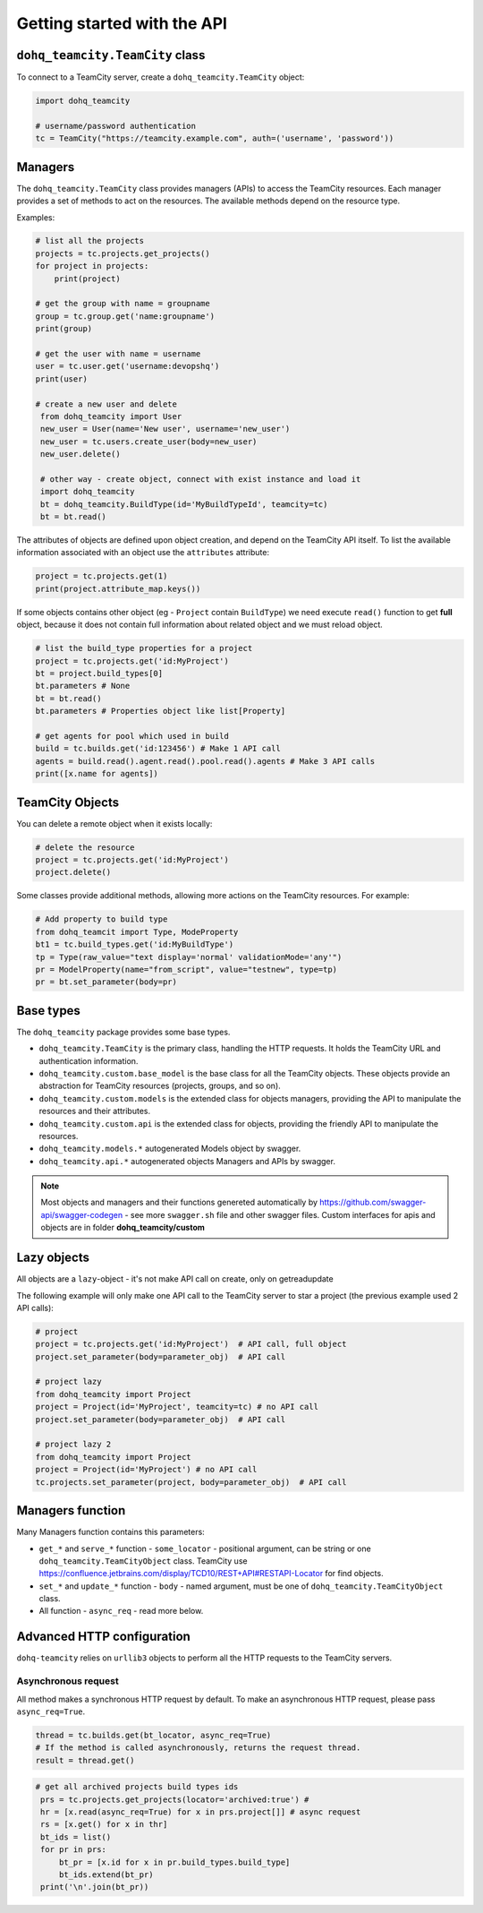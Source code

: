 ############################
Getting started with the API
############################

``dohq_teamcity.TeamCity`` class
=======================

To connect to a TeamCity server, create a ``dohq_teamcity.TeamCity`` object:

.. code-block:: python

   import dohq_teamcity

   # username/password authentication
   tc = TeamCity("https://teamcity.example.com", auth=('username', 'password'))



Managers
========

The ``dohq_teamcity.TeamCity`` class provides managers (APIs) to access the TeamCity resources.
Each manager provides a set of methods to act on the resources. The available
methods depend on the resource type.

Examples:

.. code-block:: python

   # list all the projects
   projects = tc.projects.get_projects()
   for project in projects:
       print(project)

   # get the group with name = groupname
   group = tc.group.get('name:groupname')
   print(group)
       
   # get the user with name = username
   user = tc.user.get('username:devopshq')
   print(user)

   # create a new user and delete
    from dohq_teamcity import User
    new_user = User(name='New user', username='new_user')
    new_user = tc.users.create_user(body=new_user)
    new_user.delete()

    # other way - create object, connect with exist instance and load it
    import dohq_teamcity
    bt = dohq_teamcity.BuildType(id='MyBuildTypeId', teamcity=tc)
    bt = bt.read()


The attributes of objects are defined upon object creation, and depend on the
TeamCity API itself. To list the available information associated with an object
use the ``attributes`` attribute:

.. code-block:: python

   project = tc.projects.get(1)
   print(project.attribute_map.keys())

If some objects contains other object (eg - ``Project`` contain ``BuildType``) we need execute ``read()`` function to get **full** object, because it does not contain full information about related object and we must reload object.

.. code-block:: python

   # list the build_type properties for a project
   project = tc.projects.get('id:MyProject')
   bt = project.build_types[0]
   bt.parameters # None
   bt = bt.read()
   bt.parameters # Properties object like list[Property]

   # get agents for pool which used in build
   build = tc.builds.get('id:123456') # Make 1 API call
   agents = build.read().agent.read().pool.read().agents # Make 3 API calls
   print([x.name for agents])


TeamCity Objects
==============

You can delete a remote object when it exists locally:

.. code-block:: python

   # delete the resource
   project = tc.projects.get('id:MyProject')
   project.delete()

Some classes provide additional methods, allowing more actions on the TeamCity
resources. For example:

.. code-block:: python

   # Add property to build type
   from dohq_teamcit import Type, ModeProperty
   bt1 = tc.build_types.get('id:MyBuildType')
   tp = Type(raw_value="text display='normal' validationMode='any'")
   pr = ModelProperty(name="from_script", value="testnew", type=tp)
   pr = bt.set_parameter(body=pr)

Base types
==========

The ``dohq_teamcity`` package provides some base types.

* ``dohq_teamcity.TeamCity`` is the primary class, handling the HTTP requests. It holds
  the TeamCity URL and authentication information.
* ``dohq_teamcity.custom.base_model`` is the base class for all the TeamCity objects.
  These objects provide an abstraction for TeamCity resources (projects, groups,
  and so on).
* ``dohq_teamcity.custom.models`` is the extended class for  objects managers,
  providing the API to manipulate the resources and their attributes.
* ``dohq_teamcity.custom.api`` is the extended class for  objects, providing the friendly API to manipulate the resources.
* ``dohq_teamcity.models.*`` autogenerated Models object by swagger.
* ``dohq_teamcity.api.*`` autogenerated objects Managers and APIs by swagger.

.. note::

    Most objects and managers and their functions genereted automatically by https://github.com/swagger-api/swagger-codegen - see more ``swagger.sh`` file and other swagger files.
    Custom interfaces for apis and objects are in folder **dohq_teamcity/custom**

Lazy objects
============

All objects are a ``lazy``-object - it's not make API call on create, only on get\read\update

The following example will only make one API call to the TeamCity server to star
a project (the previous example used 2 API calls):

.. code-block:: python

   # project
   project = tc.projects.get('id:MyProject')  # API call, full object
   project.set_parameter(body=parameter_obj)  # API call

   # project lazy
   from dohq_teamcity import Project
   project = Project(id='MyProject', teamcity=tc) # no API call
   project.set_parameter(body=parameter_obj)  # API call

   # project lazy 2
   from dohq_teamcity import Project
   project = Project(id='MyProject') # no API call
   tc.projects.set_parameter(project, body=parameter_obj)  # API call

Managers function
==========
Many Managers function contains this parameters:

* ``get_*`` and ``serve_*`` function - ``some_locator`` - positional argument, can be string or one ``dohq_teamcity.TeamCityObject`` class.
  TeamCity use https://confluence.jetbrains.com/display/TCD10/REST+API#RESTAPI-Locator for find objects.
* ``set_*`` and ``update_*`` function - ``body`` - named argument, must be one of ``dohq_teamcity.TeamCityObject`` class.
* All function - ``async_req`` - read more below.


Advanced HTTP configuration
===========================

``dohq-teamcity`` relies on ``urllib3`` objects to perform all the
HTTP requests to the TeamCity servers.


Asynchronous request
---------------
All method makes a synchronous HTTP request by default. To make an asynchronous HTTP request, please pass ``async_req=True``.

.. code-block:: python

    thread = tc.builds.get(bt_locator, async_req=True)
    # If the method is called asynchronously, returns the request thread.
    result = thread.get()

.. code-block:: python

   # get all archived projects build types ids
    prs = tc.projects.get_projects(locator='archived:true') #
    hr = [x.read(async_req=True) for x in prs.project[]] # async request
    rs = [x.get() for x in thr]
    bt_ids = list()
    for pr in prs:
        bt_pr = [x.id for x in pr.build_types.build_type]
        bt_ids.extend(bt_pr)
    print('\n'.join(bt_pr))


